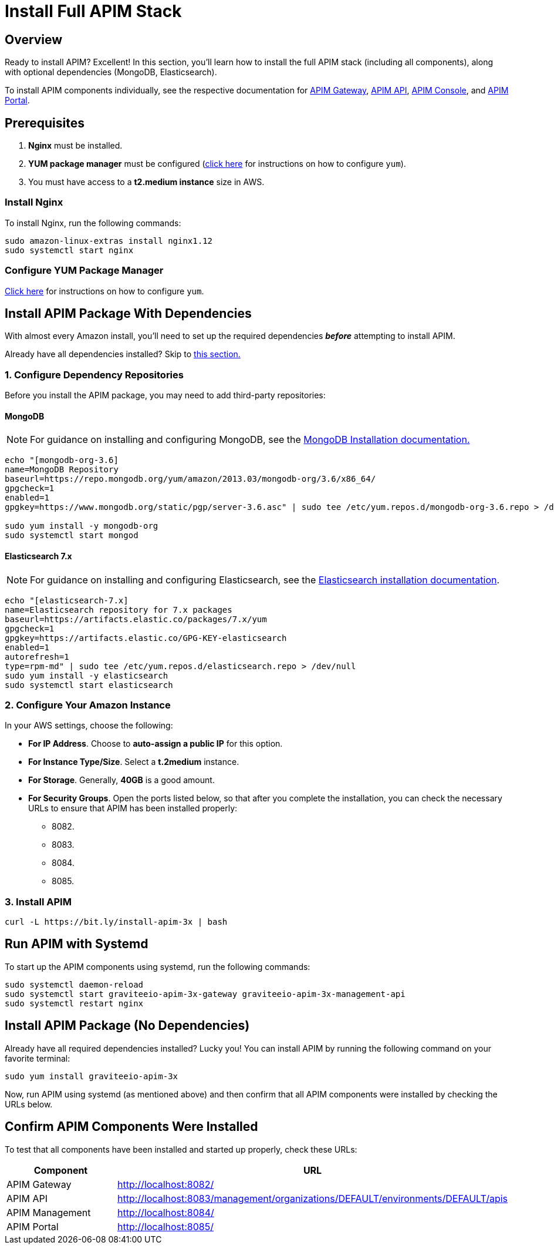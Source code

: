 = Install Full APIM Stack
:page-sidebar: apim_3_x_sidebar
:page-permalink: apim/3.x/apim_installguide_amazon_stack.html
:page-folder: apim/installation-guide/amazon
:page-liquid:
:page-layout: apim3x
:page-description: Gravitee.io API Management - Installation Guide - Amazon - API Management
:page-keywords: Gravitee.io, API Platform, API Management, API Gateway, oauth2, openid, documentation, manual, guide, reference, api
:page-toc: false

:gravitee-package-name: graviteeio-apim-3x
== Overview

Ready to install APIM? Excellent! In this section, you'll learn how to install the full APIM stack (including all components), along with optional dependencies (MongoDB, Elasticsearch).

To install APIM components individually, see the respective documentation for link:/apim/3.x/apim_installguide_hybrid_deployment.html#architecture[APIM Gateway], link:/apim/3.x/apim_installguide_amazon_management_api.html[APIM API], link:/apim/3.x/apim_installguide_amazon_management_ui.html[APIM Console], and link:/apim/3.x/apim_installguide_amazon_portal.html[APIM Portal].

== Prerequisites

. [underline]#*Nginx*# must be installed.

. [underline]#*YUM package manager*# must be configured (link:/apim/3.x/apim_installguide_amazon_configure_yum.html[click here] for instructions on how to configure `yum`).
. You must have access to a **t2.medium instance** size in AWS.

=== Install Nginx

To install Nginx, run the following commands:

[source,bash,subs="attributes"]
----
sudo amazon-linux-extras install nginx1.12
sudo systemctl start nginx
----

=== Configure YUM Package Manager
link:/apim/3.x/apim_installguide_amazon_configure_yum.html[Click here] for instructions on how to configure `yum`.

== Install APIM Package With Dependencies
With almost every Amazon install, you'll need to set up the required dependencies *__before__* attempting to install APIM.

Already have all dependencies installed? Skip to link:/apim/3.x/apim_installguide_amazon_stack.html#install_apim_package_no_dependencies[this section.]

=== 1. Configure Dependency Repositories

Before you install the APIM package, you may need to add third-party repositories:

==== *[underline]#MongoDB#*

NOTE: For guidance on installing and configuring MongoDB, see the link:https://docs.mongodb.com/v3.6/tutorial/install-mongodb-on-amazon/[MongoDB Installation documentation., window=\"_blank\"]

[source,bash]
----
echo "[mongodb-org-3.6]
name=MongoDB Repository
baseurl=https://repo.mongodb.org/yum/amazon/2013.03/mongodb-org/3.6/x86_64/
gpgcheck=1
enabled=1
gpgkey=https://www.mongodb.org/static/pgp/server-3.6.asc" | sudo tee /etc/yum.repos.d/mongodb-org-3.6.repo > /dev/null

sudo yum install -y mongodb-org
sudo systemctl start mongod
----

==== *[underline]#Elasticsearch 7.x#*

NOTE: For guidance on installing and configuring Elasticsearch, see the link:https://www.elastic.co/guide/en/elasticsearch/reference/7.6/rpm.html#rpm-repo[Elasticsearch installation documentation, window=\"_blank\"].

[source,bash]
----
echo "[elasticsearch-7.x]
name=Elasticsearch repository for 7.x packages
baseurl=https://artifacts.elastic.co/packages/7.x/yum
gpgcheck=1
gpgkey=https://artifacts.elastic.co/GPG-KEY-elasticsearch
enabled=1
autorefresh=1
type=rpm-md" | sudo tee /etc/yum.repos.d/elasticsearch.repo > /dev/null
sudo yum install -y elasticsearch
sudo systemctl start elasticsearch
----

=== 2. Configure Your Amazon Instance
In your AWS settings, choose the following:

* *[underline]#For IP Address#*. Choose to **auto-assign a public IP** for this option.

* *[underline]#For Instance Type/Size#*. Select a **t.2medium** instance.

* *[underline]#For Storage#*. Generally, **40GB** is a good amount.

* *[underline]#For Security Groups#*. Open the ports listed below, so that after you complete the installation, you can check the necessary URLs to ensure that APIM has been installed properly:

** 8082.
** 8083.
** 8084.
** 8085.


=== 3. Install APIM

[source,bash,subs="attributes"]
----
curl -L https://bit.ly/install-apim-3x | bash
----

== Run APIM with Systemd

To start up the APIM components using systemd, run the following commands:

[source,bash,subs="attributes"]
----
sudo systemctl daemon-reload
sudo systemctl start {gravitee-package-name}-gateway {gravitee-package-name}-management-api
sudo systemctl restart nginx
----

== Install APIM Package (No Dependencies)

Already have all required dependencies installed? Lucky you! You can install APIM by running the following command on your favorite terminal:

[source,bash,subs="attributes"]
----
sudo yum install {gravitee-package-name}
----

Now, run APIM using systemd (as mentioned above) and then confirm that all APIM components were installed by checking the URLs below.

== Confirm APIM Components Were Installed

To test that all components have been installed and started up properly, check these URLs:

|===
|Component |URL

|APIM Gateway
|http://localhost:8082/

|APIM API
|http://localhost:8083/management/organizations/DEFAULT/environments/DEFAULT/apis

|APIM Management
|http://localhost:8084/

|APIM Portal
|http://localhost:8085/

|===
